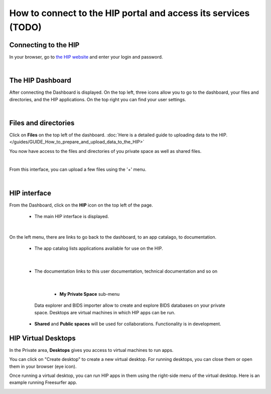 How to connect to the HIP portal and access its services (TODO)
*****************************************************************************

Connecting to the HIP
=====================
In your browser, go to `the HIP website <https://thehip.app>`_ and enter your login and password.

.. image:: /guides/art/GUIDE_How_to_connect_to_the_HIP_portal_and_access_its_services/GUIDE_Connect_01_Login.jpg
   :align: center

|

The HIP Dashboard
=================
After connecting the Dashboard is displayed.
On the top left, three icons allow you to go to the dashboard, your files and directories, and the HIP applications.
On the top right you can find your user settings.

.. image:: /guides/art/GUIDE_How_to_connect_to_the_HIP_portal_and_access_its_services/GUIDE_Connect_02_Dashboard.jpg
   :align: center

|

Files and directories
=====================
Click on **Files** on the top left of the dashboard.
:doc:`Here is a detailed guide to uploading data to the HIP.</guides/GUIDE_How_to_prepare_and_upload_data_to_the_HIP>`

You now have access to the files and directories of you private space as well as shared files.

.. image:: /guides/art/GUIDE_How_to_connect_to_the_HIP_portal_and_access_its_services/GUIDE_Connect_03_Files.jpg
   :align: center

|

From this interface, you can upload a few files using the '+' menu.

.. image:: /guides/art/GUIDE_How_to_connect_to_the_HIP_portal_and_access_its_services/GUIDE_Connect_04_Upload.jpg
   :align: center

|

HIP interface
=============

From the Dashboard, click on the **HIP** icon on the top left of the page.

	* The main HIP interface is displayed.

.. image:: /guides/art/GUIDE_How_to_connect_to_the_HIP_portal_and_access_its_services/GUIDE_Connect_05_HIP.jpg
   :align: center

|

On the left menu, there are links to go back to the dashboard, to an app catalago, to documentation.

	* The app catalog lists applications available for use on the HIP.

.. image:: /guides/art/GUIDE_How_to_connect_to_the_HIP_portal_and_access_its_services/GUIDE_Connect_06_AppCatalog.jpg
   :align: center

|

	* The documentation links to this user documentation, technical documentation and so on

.. image:: /guides/art/GUIDE_How_to_connect_to_the_HIP_portal_and_access_its_services/GUIDE_Connect_07_Doc.jpg
   :align: center

|

	* **My Private Space** sub-menu

      Data explorer and BIDS importer allow to create and explore BIDS databases on your private space.
      Desktops are virtual machines in which HIP apps can be run.

    * **Shared** and **Public spaces** will be used for collaborations. Functionality is in development.

HIP Virtual Desktops
====================
In the Private area, **Desktops** gives you access to virtual machines to run apps.

.. image:: /guides/art/GUIDE_How_to_connect_to_the_HIP_portal_and_access_its_services/GUIDE_Connect_08_PrivateDesktops.jpg
   :align: center

You can click on "Create desktop" to create a new virtual desktop.
For running desktops, you can close them or open them in your browser (eye icon).

Once running a virtual desktop, you can run HIP apps in them using the right-side menu of the virtual desktop.
Here is an example running Freesurfer app.

.. image:: /guides/art/GUIDE_How_to_connect_to_the_HIP_portal_and_access_its_services/GUIDE_Connect_09_FreeviewDesktop.jpg
   :align: center


.. Notes: dashboard, data uploading, HIP spaces, sessions, application library, workflows, studies, internal tools, documentation, wiki, support

